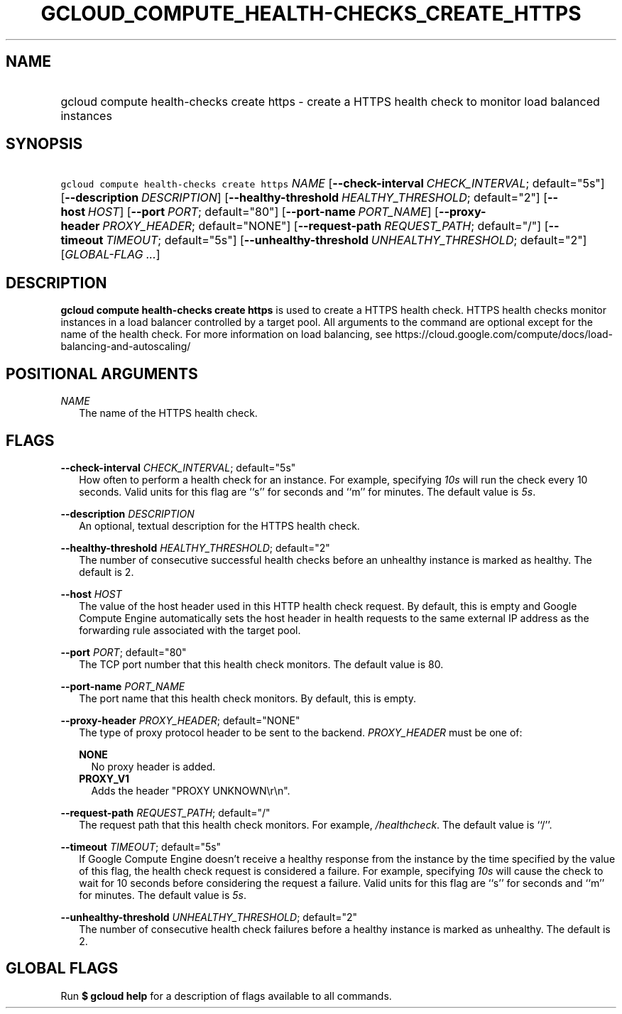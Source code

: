 
.TH "GCLOUD_COMPUTE_HEALTH\-CHECKS_CREATE_HTTPS" 1



.SH "NAME"
.HP
gcloud compute health\-checks create https \- create a HTTPS health check to monitor load balanced instances



.SH "SYNOPSIS"
.HP
\f5gcloud compute health\-checks create https\fR \fINAME\fR [\fB\-\-check\-interval\fR\ \fICHECK_INTERVAL\fR;\ default="5s"] [\fB\-\-description\fR\ \fIDESCRIPTION\fR] [\fB\-\-healthy\-threshold\fR\ \fIHEALTHY_THRESHOLD\fR;\ default="2"] [\fB\-\-host\fR\ \fIHOST\fR] [\fB\-\-port\fR\ \fIPORT\fR;\ default="80"] [\fB\-\-port\-name\fR\ \fIPORT_NAME\fR] [\fB\-\-proxy\-header\fR\ \fIPROXY_HEADER\fR;\ default="NONE"] [\fB\-\-request\-path\fR\ \fIREQUEST_PATH\fR;\ default="/"] [\fB\-\-timeout\fR\ \fITIMEOUT\fR;\ default="5s"] [\fB\-\-unhealthy\-threshold\fR\ \fIUNHEALTHY_THRESHOLD\fR;\ default="2"] [\fIGLOBAL\-FLAG\ ...\fR]



.SH "DESCRIPTION"

\fBgcloud compute health\-checks create https\fR is used to create a HTTPS
health check. HTTPS health checks monitor instances in a load balancer
controlled by a target pool. All arguments to the command are optional except
for the name of the health check. For more information on load balancing, see
https://cloud.google.com/compute/docs/load\-balancing\-and\-autoscaling/



.SH "POSITIONAL ARGUMENTS"

\fINAME\fR
.RS 2m
The name of the HTTPS health check.


.RE

.SH "FLAGS"

\fB\-\-check\-interval\fR \fICHECK_INTERVAL\fR; default="5s"
.RS 2m
How often to perform a health check for an instance. For example, specifying
\f5\fI10s\fR\fR will run the check every 10 seconds. Valid units for this flag
are ``s'' for seconds and ``m'' for minutes. The default value is
\f5\fI5s\fR\fR.

.RE
\fB\-\-description\fR \fIDESCRIPTION\fR
.RS 2m
An optional, textual description for the HTTPS health check.

.RE
\fB\-\-healthy\-threshold\fR \fIHEALTHY_THRESHOLD\fR; default="2"
.RS 2m
The number of consecutive successful health checks before an unhealthy instance
is marked as healthy. The default is 2.

.RE
\fB\-\-host\fR \fIHOST\fR
.RS 2m
The value of the host header used in this HTTP health check request. By default,
this is empty and Google Compute Engine automatically sets the host header in
health requests to the same external IP address as the forwarding rule
associated with the target pool.

.RE
\fB\-\-port\fR \fIPORT\fR; default="80"
.RS 2m
The TCP port number that this health check monitors. The default value is 80.

.RE
\fB\-\-port\-name\fR \fIPORT_NAME\fR
.RS 2m
The port name that this health check monitors. By default, this is empty.

.RE
\fB\-\-proxy\-header\fR \fIPROXY_HEADER\fR; default="NONE"
.RS 2m
The type of proxy protocol header to be sent to the backend. \fIPROXY_HEADER\fR
must be one of:

\fBNONE\fR
.RS 2m
No proxy header is added.
.RE
\fBPROXY_V1\fR
.RS 2m
Adds the header "PROXY UNKNOWN\er\en".

.RE
.RE
\fB\-\-request\-path\fR \fIREQUEST_PATH\fR; default="/"
.RS 2m
The request path that this health check monitors. For example,
\f5\fI/healthcheck\fR\fR. The default value is ``/''.

.RE
\fB\-\-timeout\fR \fITIMEOUT\fR; default="5s"
.RS 2m
If Google Compute Engine doesn't receive a healthy response from the instance by
the time specified by the value of this flag, the health check request is
considered a failure. For example, specifying \f5\fI10s\fR\fR will cause the
check to wait for 10 seconds before considering the request a failure. Valid
units for this flag are ``s'' for seconds and ``m'' for minutes. The default
value is \f5\fI5s\fR\fR.

.RE
\fB\-\-unhealthy\-threshold\fR \fIUNHEALTHY_THRESHOLD\fR; default="2"
.RS 2m
The number of consecutive health check failures before a healthy instance is
marked as unhealthy. The default is 2.


.RE

.SH "GLOBAL FLAGS"

Run \fB$ gcloud help\fR for a description of flags available to all commands.
